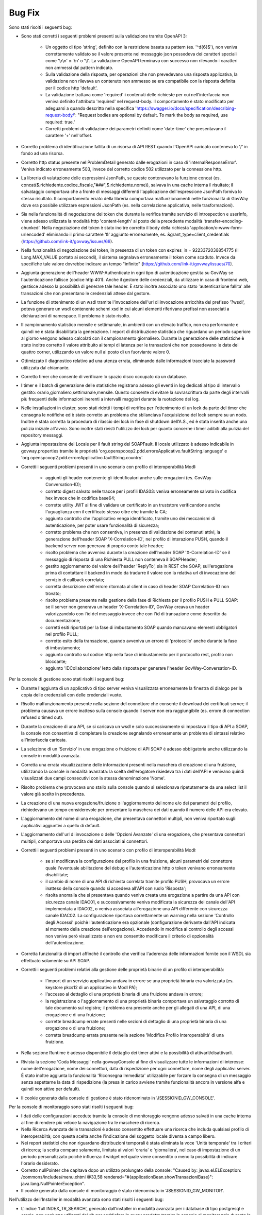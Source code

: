Bug Fix
-------

Sono stati risolti i seguenti bug:

- Sono stati corretti i seguenti problemi presenti sulla validazione tramite OpenAPI 3:

	- Un oggetto di tipo 'string', definito con la restrizione basata su pattern (es. '^\d{6}$'), non veniva correttamente validato se il valore presente nel messaggio json possedeva dei caratteri speciali come '\\r\\n' o '\\n' o '\\t'. La validazione OpenAPI terminava con successo non rilevando i caratteri non ammessi dal pattern indicato.

	- Sulla validazione della risposta, per operazioni che non prevedevano una risposta applicativa, la validazione non rilevava un contenuto non ammesso se era compatibile con la risposta definita per il codice http 'default'.

	- La validazione trattava come 'required' i contenuti delle richieste per cui nell'interfaccia non veniva definito l'attributo 'required' nel request-body. Il comportamento è stato modificato per adeguarsi a quando descritto nella specifica 'https://swagger.io/docs/specification/describing-request-body/': "Request bodies are optional by default. To mark the body as required, use required: true."

	- Corretti problemi di validazione dei parametri definiti come 'date-time' che presentavano il carattere '+' nell'offset.

- Corretto problema di identificazione fallita di un risorsa di API REST quando l'OpenAPI caricato conteneva lo '/' in fondo ad una risorsa.

- Corretto http status presente nel ProblemDetail generato dalle erogazioni in caso di 'internalResponseError'. Veniva indicato erroneamente 503, invece del corretto codice 502 utilizzato per la connessione http.

- La libreria di valutazione delle espressioni JsonPath, se queste contenevano la funzione concat (es. concat($.richiedente.codice_fiscale,"###",$.richiedente.nome)), salvava in una cache interna il risultato; il salvataggio comportava che a fronte di messaggi differenti l'applicazione dell'espressione JsonPath forniva lo stesso risultato. Il comportamento errato della libreria comportava malfunzionamenti nelle funzionalità di GovWay dove era possibile utilizzare espressioni JsonPath (es. nella correlazione applicativa, nelle trasformazioni).

- Sia nella funzionalità di negoziazione dei token che durante la verifica tramite servizio di introspection e userInfo, viene adesso utilizzata la modalità http 'content-length' al posto della precedente modalità 'transfer-encoding-chunked'. Nella negoziazione del token è stato inoltre corretto il body della richiesta 'application/x-www-form-urlencoded' eliminando il primo carattere '&' aggiunto erroneamente, es. &grant_type=client_credentials (https://github.com/link-it/govway/issues/69).

- Nella funzionalità di negoziazione dei token, in presenza di un token con expires_in = 9223372036854775 (il Long.MAX_VALUE portato ai secondi), il sistema segnalava erroneamente il token come scaduto. Invece da specifiche tale valore dovrebbe indicare un tempo "infinito" (https://github.com/link-it/govway/issues/70).

- Aggiunta generazione dell'header WWW-Authenticate in ogni tipo di autenticazione gestita su GovWay se l'autenticazione fallisce (codice http 401). Anche il gestore delle credenziali, da utilizzare in caso di frontend web, gestisce adesso la possibilità di generare tale header. È stato inoltre associato uno stato 'autenticazione fallita' alle transazioni che non presentano le credenziali attese dal gestore.

- La funzione di ottenimento di un wsdl tramite l'invocazione dell'url di invocazione arricchita del prefisso '?wsdl', poteva generare un wsdl contenente schemi xsd in cui alcuni elementi riferivano prefissi non associati a dichiarazioni di namespace. Il problema è stato risolto.

- Il campionamento statistico mensile e settimanale, in ambienti con un elevato traffico, non era performante e quindi ne è stata disabilitata la generazione. I report di distribuzione statistica che riguardano un periodo superiore al giorno vengono adesso calcolati con il campionamento giornaliero. Durante la generazione delle statistiche è stato inoltre corretto il valore attribuito ai tempi di latenza per le transazioni che non possedevano le date dei quattro corner, utilizzando un valore null al posto di un fuorviante valore 0.

- Ottimizzato il diagnostico relativo ad una utenza errata, eliminando dalle informazioni tracciate la password utilizzata dal chiamante.

- Corretto timer che consente di verificare lo spazio disco occupato da un database.

- I timer e il batch di generazione delle statistiche registrano adesso gli eventi in log dedicati al tipo di intervallo gestito: orario,giornaliero,settimanale,mensile.
  Questo consente di evitare la sovrascrittura da parte degli intervalli più frequenti delle informazioni inerenti a intervalli maggiori durante la ruotazione dei log.

- Nelle installazioni in cluster, sono stati ridotti i tempi di verifica per l'ottenimento di un lock da parte del timer che consegna le notifiche ed è stato corretto un problema che sbilanciava l'acquisizione del lock sempre su un nodo. Inoltre è stata corretta la procedura di rilascio dei lock in fase di shutdown dell'A.S., ed è stata inserita anche una pulizia iniziale all'avvio. Sono inoltre stati rivisti l'utilizzo dei lock per quanto concerne i timer adibiti alla pulizia del repository messaggi.

- Aggiunta impostazione del Locale per il fault string del SOAPFault. Il locale utilizzato è adesso indicabile in govway.properties tramite le proprietà 'org.openspcoop2.pdd.erroreApplicativo.faultString.language' e 'org.openspcoop2.pdd.erroreApplicativo.faultString.country'.

- Corretti i seguenti problemi presenti in uno scenario con profilo di interoperabilità ModI:

	- aggiunti gli header contenente gli identificatori anche sulle erogazioni (es. GovWay-Conversation-ID);
	- corretto digest salvato nelle tracce per i profili IDAS03: veniva erroneamente salvato in codifica hex invece che in codifica base64;
	- corrette utility JWT al fine di validare un certificato in un truststore verificandone anche l'uguaglianza con il certificato stesso oltre che tramite la CA;
	- aggiunto controllo che l'applicativo venga identificato, tramite uno dei meccanismi di autenticazione, per poter usare funzionalità di sicurezza;
	- corretto problema che non consentiva, in presenza di validazione dei contenuti attivi, la generazione dell'header SOAP 'X-Correlation-ID', nel profilo di interazione PUSH, quando il backend server non generava di proprio conto tale header;
	- risolto problema che avveniva durante la creazione dell'header SOAP 'X-Correlation-ID' se il messaggio di risposta di una Richiesta PULL non conteneva il SOAPHeader;
	- gestito aggiornamento del valore dell'header 'ReplyTo', sia in REST che SOAP, sull'erogazione prima di contattare il backend in modo da tradurre il valore con la relativa url di invocazione del servizio di callback correlato;
	- corretta descrizione dell'errore ritornata al client in caso di header SOAP Correlation-ID non trovato;
	- risolto problema presente nella gestione della fase di Richiesta per il profilo PUSH e PULL SOAP: se il server non generava un header 'X-Correlation-ID', GovWay creava un header valorizzandolo con l'id del messaggio invece che con l'id di transazione come descritto da documentazione;
	- corretti esiti riportati per la fase di imbustamento SOAP quando mancavano elementi obbligatori nel profilo PULL;
	- corretto esito della transazione, quando avveniva un errore di 'protocollo' anche durante la fase di imbustamento;
	- aggiunto controllo sul codice http nella fase di imbustamento per il protocollo rest, profilo non bloccante;
	- aggiunto 'IDCollaborazione' letto dalla risposta per generare l'header GovWay-Conversation-ID.
 

Per la console di gestione sono stati risolti i seguenti bug:

- Durante l'aggiunta di un applicativo di tipo server veniva visualizzata erroneamente la finestra di dialogo per la copia delle credenziali con delle credenziali vuote.

- Risolto malfunzionamento presente nella sezione del connettore che consente il download dei certificati server; il problema causava un errore inatteso sulla console quando il server non era raggiungibile (es. errore di connection refused o timed out).

- Durante la creazione di una API, se si caricava un wsdl e solo successivamente si impostava il tipo di API a SOAP,   la console non consentiva di completare la creazione segnalando erroneamente un problema di sintassi relativo all'interfaccia caricata.

- La selezione di un 'Servizio' in una erogazione o fruizione di API SOAP è adesso obbligatoria anche utilizzando la console in modalità avanzata. 

- Corretta una errata visualizzazione delle informazioni presenti nella maschera di creazione di una fruizione, utilizzando la console in modalità avanzata: la scelta dell'erogatore risiedeva tra i dati dell'API e venivano quindi visualizzati due campi consecutivi con la stessa denominazione 'Nome'.

- Risolto problema che provocava uno stallo sulla console quando si selezionava ripetutamente da una select list il valore già scelto in precedenza.

- La creazione di una nuova erogazione/fruizione o l'aggiornamento del nome e/o dei parametri del profilo, richiedevano un tempo considerevole per presentare la maschera dei dati quando il numero delle API era elevato. 

- L'aggiornamento del nome di una erogazione, che presentava connettori multipli, non veniva riportato sugli applicativi aggiuntivi a quello di default.

- L'aggiornamento dell'url di invocazione o delle 'Opzioni Avanzate' di una erogazione, che presentava connettori multipli, comportava una perdita dei dati associati ai connettori.

- Corretti i seguenti problemi presenti in uno scenario con profilo di interoperabilità ModI:

	- se si modificava la configurazione del profilo in una fruizione, alcuni parametri del connettore quale l'eventuale abilitazione del debug e l'autenticazione http o token venivano erroneamente disabilitate;

	- il cambio di nome di una API di richiesta correlata tramite profilo PUSH, provocava un errore inatteso della console quando si accedeva all'API con ruolo 'Risposta';

	- risolta anomalia che si presentava quando veniva creata una erogazione a partire da una API con sicurezza canale IDAC01, e successivamente veniva modificata la sicurezza del canale dell'API implementata a IDAC02, o veniva associata all'erogazione una API differente con sicurezza canale IDAC02. La configurazione riportava correttamente un warning nella sezione 'Controllo degli Accessi' poichè l'autenticazione era opzionale (configurazione derivante dall'API indicata al momento della creazione dell'erogazione). Accedendo in modifica al controllo degli accessi non veniva però visualizzato e non era consentito modificare il criterio di opzionalità dell'autenticazione.

- Corretta funzionalità di import affinchè il controllo che verifica l'aderenza delle informazioni fornite con il WSDL sia effettuato solamente su API SOAP.

- Corretti i seguenti problemi relativi alla gestione delle proprietà binarie di un profilo di interoperabilità:

	- l'import di un servizio applicativo andava in errore se una proprietà binaria era valorizzata (es. keystore pkcs12 di un applicativo in ModI PA);
	- l'accesso al dettaglio di una proprietà binaria di una fruizione andava in errore;
	- la registrazione o l'aggiornamento di una proprietà binaria comportava un salvataggio corrotto di tale documento sul registro; il problema era presente anche per gli allegati di una API, di una erogazione e di una fruizione;
	- corrette breadcump errate presenti nelle sezioni di dettaglio di una proprietà binaria di una erogazione o di una fruizione;
	- corretta breadcump errata presente nella sezione 'Modifica Profilo Interoperabiltà' di una fruizione.

- Nella sezione Runtime è adesso disponibile il dettaglio dei timer attivi e  la possibilità di attivarli/disattivarli.

- Rivista la sezione 'Coda Messaggi' nella govwayConsole al fine di visualizzare tutte le informazioni di interesse: nome dell'erogazione, nome dei connettori, data di rispedizione per ogni connettore, nome degli applicativi server. È stato inoltre aggiunta la funzionalità 'Riconsegna Immediata' utilizzabile per forzare la consegna di un messaggio senza aspettarne la data di rispedizione (la presa in carico avviene tramite funzionalità ancora in versione alfa e quindi non attive per default).

- Il cookie generato dalla console di gestione è stato ridenominato in 'JSESSIONID_GW_CONSOLE'.

Per la console di monitoraggio sono stati risolti i seguenti bug:

- I dati delle configurazioni accedute tramite la console di monitoraggio vengono adesso salvati in una cache interna al fine di rendere più veloce la navigazione tra le maschere di ricerca.

- Nella Ricerca Avanzata delle transazioni è adesso consentito effettuare una ricerca che includa qualsiasi profilo di interoperabiltà; con questa scelta anche l'indicazione del soggetto locale diventa a campo libero.

- Nei report statistici che non riguardano distribuzioni temporali è stata eliminata la voce 'Unità temporale' tra i criteri di ricerca; la scelta compare solamente, limitata ai valori 'oraria' e 'giornaliera', nel caso di impostazione di un periodo personalizzato poichè influenza il widget nel quale viene consentito o meno la possibilità di indicare l'orario desiderato.

- Corretto nullPointer che capitava dopo un utilizzo prolungato della console:  "Caused by: javax.el.ELException: /commons/includes/menu.xhtml @33,58 rendered="#{applicationBean.showTransazioniBase}": java.lang.NullPointerException".

- Il cookie generato dalla console di monitoraggio è stato ridenominato in 'JSESSIONID_GW_MONITOR'.

Nell'utilizzo dell'Installer in modalità avanzata sono stati risolti i seguenti bug:

- L'indice 'full INDEX_TR_SEARCH', generato dall'installer in modalità avanzata per i database di tipo postgresql e oracle, non venivano utilizzati dal db per soddisfare le query prodotte tramite la console di monitoraggio durante la ricerca nello storico a causa dei seguenti problemi:

	- la colonna 'versione_servizio' non era presente nell'indice ma veniva utilizzata sia per la ricerca di una API Implementata che per la visualizzazione delle informazioni relative ad una singola transazione
	- nel comando SELECT venivano aggiunte ulteriori colonne non presenti nell'indice che non avevano però alcuna utilità durante la presentazione dei risultati in lista. 

- Il file 'consolePassword.properties' non veniva generato per l'ambiente runtime in caso di disaccoppiamento tra runtime e manager.

- È adesso possibile generare un batch che gestisce la pulizia dei messaggi presi in carico sul gateway (gestoreRuntimeRepository). La presa in carico avviene tramite due funzionalità ancora in versione alfa e quindi non attive per default (IntegrationManager e ConsegnaAsincrona) per le quali è stata introdotta la gestione delle priorità e la possibilità di assegnare una coda di pool di thread differente ad un connettore. Sono inoltre stati risolti i problemi che riguardavano la consegna (veniva incrementato erroneamente per 2 volte il numero di rispedizione del messaggio ad ogni consegna) e l'invocazione del servizio IntegrationManager (segnalazione non bloccante presente nel log: 'Non abilitata la gestione delle transazioni stateful'). Nella consegna con notifiche, anche le url verso i server di notifica venivano erroneamente arricchiti con il contesto 'rest' dell'invocazione: il problema è stato risolto. Infine sul database di runtime è stata aggiunta una colonna contenente l'informazione temporale di creazione dell'entry, nelle tabelle del runtime che non la possedevano, per poter effettuare il partizionamento del database 'runtime'.


